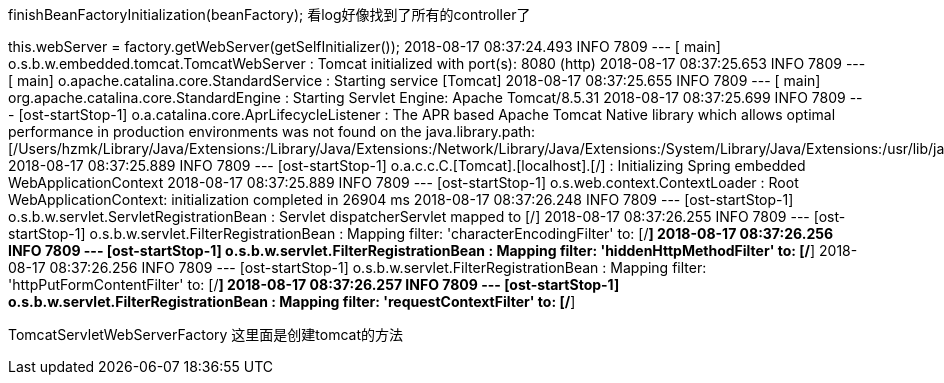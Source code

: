// Instantiate all remaining (non-lazy-init) singletons.
finishBeanFactoryInitialization(beanFactory);
看log好像找到了所有的controller了

this.webServer = factory.getWebServer(getSelfInitializer());
2018-08-17 08:37:24.493  INFO 7809 --- [           main] o.s.b.w.embedded.tomcat.TomcatWebServer  : Tomcat initialized with port(s): 8080 (http)
2018-08-17 08:37:25.653  INFO 7809 --- [           main] o.apache.catalina.core.StandardService   : Starting service [Tomcat]
2018-08-17 08:37:25.655  INFO 7809 --- [           main] org.apache.catalina.core.StandardEngine  : Starting Servlet Engine: Apache Tomcat/8.5.31
2018-08-17 08:37:25.699  INFO 7809 --- [ost-startStop-1] o.a.catalina.core.AprLifecycleListener   : The APR based Apache Tomcat Native library which allows optimal performance in production environments was not found on the java.library.path: [/Users/hzmk/Library/Java/Extensions:/Library/Java/Extensions:/Network/Library/Java/Extensions:/System/Library/Java/Extensions:/usr/lib/java:.]
2018-08-17 08:37:25.889  INFO 7809 --- [ost-startStop-1] o.a.c.c.C.[Tomcat].[localhost].[/]       : Initializing Spring embedded WebApplicationContext
2018-08-17 08:37:25.889  INFO 7809 --- [ost-startStop-1] o.s.web.context.ContextLoader            : Root WebApplicationContext: initialization completed in 26904 ms
2018-08-17 08:37:26.248  INFO 7809 --- [ost-startStop-1] o.s.b.w.servlet.ServletRegistrationBean  : Servlet dispatcherServlet mapped to [/]
2018-08-17 08:37:26.255  INFO 7809 --- [ost-startStop-1] o.s.b.w.servlet.FilterRegistrationBean   : Mapping filter: 'characterEncodingFilter' to: [/*]
2018-08-17 08:37:26.256  INFO 7809 --- [ost-startStop-1] o.s.b.w.servlet.FilterRegistrationBean   : Mapping filter: 'hiddenHttpMethodFilter' to: [/*]
2018-08-17 08:37:26.256  INFO 7809 --- [ost-startStop-1] o.s.b.w.servlet.FilterRegistrationBean   : Mapping filter: 'httpPutFormContentFilter' to: [/*]
2018-08-17 08:37:26.257  INFO 7809 --- [ost-startStop-1] o.s.b.w.servlet.FilterRegistrationBean   : Mapping filter: 'requestContextFilter' to: [/*]


TomcatServletWebServerFactory
这里面是创建tomcat的方法